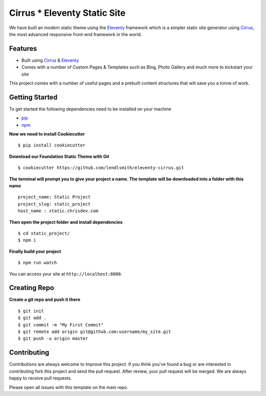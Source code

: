 Cirrus * Eleventy Static Site
=============================

We have built an modern static theme using the `Eleventy`_ framework which is a simpler static site generator using `Cirrus`_, the most advanced responsive front-end framework in the world.

Features
--------

* Built using `Cirrus`_ & `Eleventy`_
* Comes with a number of Custom Pages & Templates such as Blog, Photo Gallery and much more to kickstart your site

.. _`Cirrus`: https://foundation.zurb.com/sites
.. _`Eleventy`: https://www.11ty.dev/
.. _`pip`: https://packaging.python.org/tutorials/installing-packages/
.. _`npm`: https://www.npmjs.com/

This project comes with a number of useful pages and a prebuilt content structures that will save you a tonne of work.

Getting Started
---------------

To get started the following dependencies need to be installed on your machine

* `pip`_
* `npm`_

**Now we need to install Cookiecutter** ::

    $ pip install cookiecutter

**Download our Foundation Static Theme with Git** ::

    $ cookiecutter https://github.com/lendlsmith/eleventy-cirrus.git

**The terminal will prompt you to give your project a name. The template will be downloaded into a folder with this name** ::

    project_name: Static Project
    project_slug: static_project
    host_name : static.chrisdev.com

**Then open the project folder and install dependencies** ::

    $ cd static_project/
    $ npm i

**Finally build your project** ::

    $ npm run watch

You can access your site at ``http://localhost:8080``.

Creating Repo
-------------

**Create a git repo and push it there** ::

    $ git init
    $ git add .
    $ git commit -m "My First Commit"
    $ git remote add origin git@github.com:username/my_site.git
    $ git push -u origin master


Contributing
------------

Contributions are always welcome to improve this project. If you think you've found a bug or are interested in contributing fork this project and send the pull request. After review, your pull request will be merged. We are always happy to receive pull requests.

Please open all issues with this template on the main repo.

.. end-here
